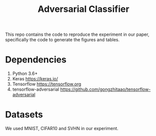 #+TITLE: Adversarial Classifier

This repo contains the code to reproduce the experiment in our paper,
specifically the code to generate the figures and tables.

* Dependencies
:PROPERTIES:
:CUSTOM_ID: sec:dependencies
:END:

1. Python 3.6+
2. Keras https://keras.io/
3. Tensorflow https://tensorflow.org
4. tensorflow-adversarial
   https://github.com/gongzhitaao/tensorflow-adversarial

* Datasets
:PROPERTIES:
:CUSTOM_ID: sec:datasets
:END:

We used MNIST, CIFAR10 and SVHN in our experiment.
